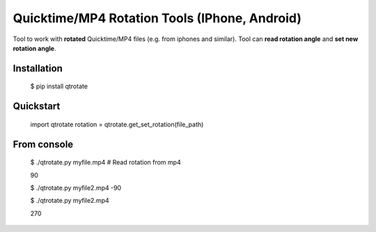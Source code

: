 Quicktime/MP4 Rotation Tools (IPhone, Android)
============================
Tool to work with **rotated** Quicktime/MP4 files (e.g. from iphones and similar).
Tool can **read rotation angle** and **set new rotation angle**.

Installation
------------
    $ pip install qtrotate

Quickstart
------------
    import qtrotate
    rotation = qtrotate.get_set_rotation(file_path)

From console
------------
    $ ./qtrotate.py myfile.mp4  # Read rotation from mp4
    
    90

    $ ./qtrotate.py myfile2.mp4 -90
    
    $ ./qtrotate.py myfile2.mp4
    
    270
